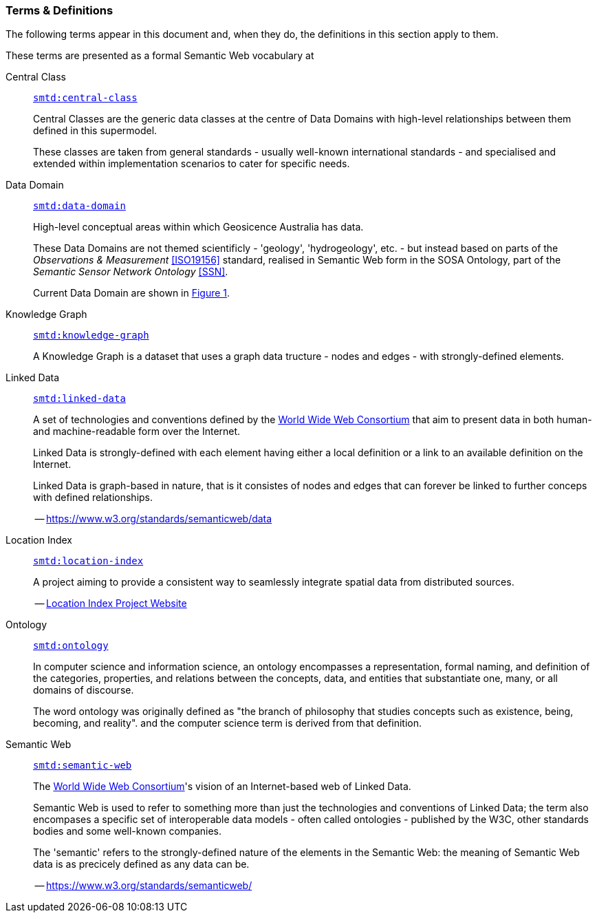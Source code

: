 === Terms & Definitions

The following terms appear in this document and, when they do, the definitions in this section apply to them.

These terms are presented as a formal Semantic Web vocabulary at 

[id=central-class]
Central Class::

`https://linked.data.gov.au/def/supermodel-td/central-class[smtd:central-class]`
+
Central Classes are the generic data classes at the centre of Data Domains with high-level relationships between them defined in this supermodel. 
+
These classes are taken from general standards - usually well-known international standards - and specialised and extended within implementation scenarios to cater for specific needs.

[id=data-domain]
Data Domain::

`https://linked.data.gov.au/def/supermodel-td/data-domain[smtd:data-domain]`
+
High-level conceptual areas within which Geosicence Australia has data. 
+
These Data Domains are not themed scientificly - 'geology', 'hydrogeology', etc. - but instead based on parts of the _Observations & Measurement_ <<ISO19156>> standard, realised in Semantic Web form in the SOSA Ontology, part of the _Semantic Sensor Network Ontology_ <<SSN>>.
+
Current Data Domain are shown in <<fig-top-level, Figure 1>>.

[id=knowledge-graph]
Knowledge Graph::

`https://linked.data.gov.au/def/supermodel-td/knowledge-graph[smtd:knowledge-graph]`
+
A Knowledge Graph is a dataset that uses a graph data tructure - nodes and edges - with strongly-defined elements.

[id=linked-data]
Linked Data::

`https://linked.data.gov.au/def/supermodel-td/linked-data[smtd:linked-data]`
+
A set of technologies and conventions defined by the https://www.w3.org[World Wide Web Consortium] that aim to present data in both human- and machine-readable form over the Internet. 
+
Linked Data is strongly-defined with each element having either a local definition or a link to an available definition on the Internet.
+
Linked Data is graph-based in nature, that is it consistes of nodes and edges that can forever be linked to further conceps with defined relationships.
+
-- https://www.w3.org/standards/semanticweb/data

[id=location-index]
Location Index::

`https://linked.data.gov.au/def/supermodel-td/location-index[smtd:location-index]`
+
A project aiming to provide a consistent way to seamlessly integrate spatial data from distributed sources.
+
-- http://www.ga.gov.au/locationindex[Location Index Project Website]

[id=ontology]
Ontology::

`https://linked.data.gov.au/def/supermodel-td/ontology[smtd:ontology]`
+
In computer science and information science, an ontology encompasses a representation, formal naming, and definition of the categories, properties, and relations between the concepts, data, and entities that substantiate one, many, or all domains of discourse.
+
The word ontology was originally defined as "the branch of philosophy that studies concepts such as existence, being, becoming, and reality". and the computer science term is derived from that definition.

[id=semantic-web]
Semantic Web::

`https://linked.data.gov.au/def/supermodel-td/semantic-web[smtd:semantic-web]`
+
The https://www.w3.org[World Wide Web Consortium]'s vision of an Internet-based web of Linked Data. 
+
Semantic Web is used to refer to something more than just the technologies and conventions of Linked Data; the term also encompases a specific set of interoperable data models - often called ontologies - published by the W3C, other standards bodies and some well-known companies.
+
The 'semantic' refers to the strongly-defined nature of the elements in the Semantic Web: the meaning of Semantic Web data is as precicely defined as any data can be.
+
-- https://www.w3.org/standards/semanticweb/
